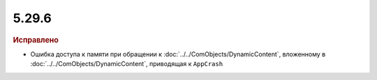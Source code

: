 5.29.6
------

.. feed-entry::
  :date: 2019-12-10

.. rubric:: Исправлено

* Ошибка доступа к памяти при обращении к :doc:`../../ComObjects/DynamicContent`, вложенному в :doc:`../../ComObjects/DynamicContent`, приводящая к ``AppCrash``
